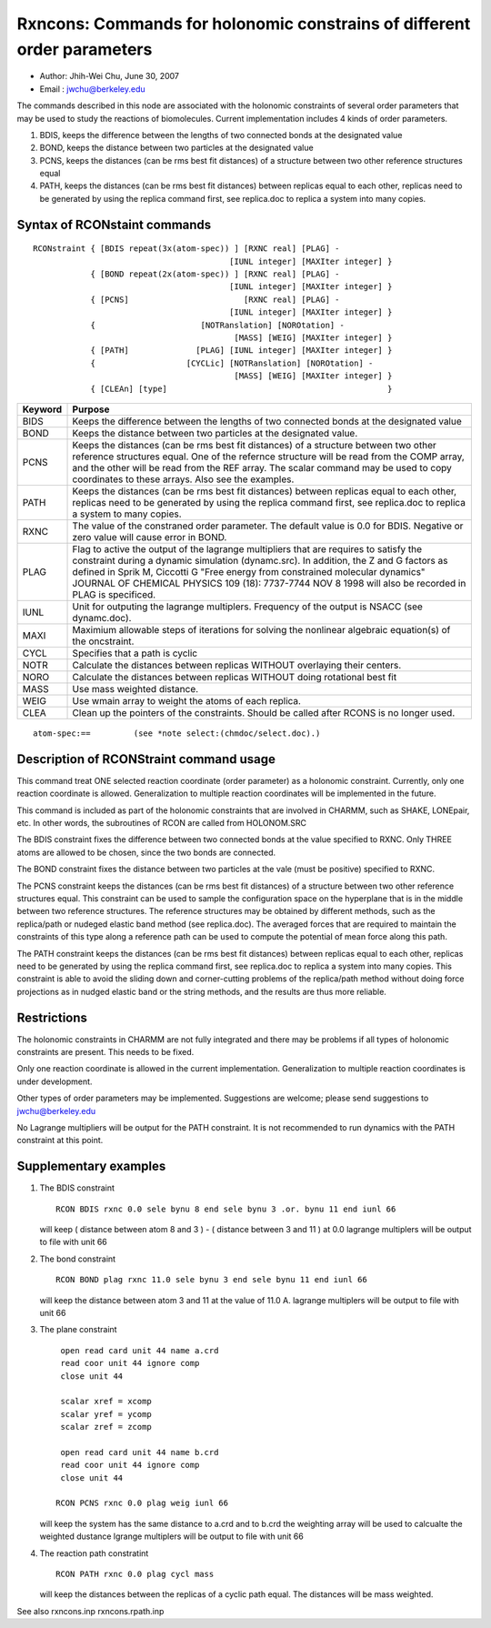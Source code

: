 .. py:module::rxncons

========================================================================
Rxncons: Commands for holonomic constrains of different order parameters
========================================================================

- Author: Jhih-Wei Chu, June 30, 2007
- Email : jwchu@berkeley.edu

The commands described in this node are associated with the holonomic
constraints of several order parameters that may be used to study the
reactions of biomolecules. Current implementation includes 4 kinds of
order parameters.

1. BDIS, keeps the difference between the lengths of two connected bonds 
   at the designated value   
2. BOND, keeps the distance between two particles at the designated value   
3. PCNS, keeps the distances (can be rms best fit distances) of 
   a structure between two other reference structures equal
4. PATH, keeps the distances (can be rms best fit distances) between replicas 
   equal to each other, replicas need to be generated by using 
   the replica command first, see replica.doc to replica a system
   into many copies.

.. _rxncons_syntax:

Syntax of RCONstaint commands 
-----------------------------

::

   RCONstraint { [BDIS repeat(3x(atom-spec)) ] [RXNC real] [PLAG] -
                                            [IUNL integer] [MAXIter integer] }
               { [BOND repeat(2x(atom-spec)) ] [RXNC real] [PLAG] -
                                            [IUNL integer] [MAXIter integer] }
               { [PCNS]                        [RXNC real] [PLAG] -
                                            [IUNL integer] [MAXIter integer] }
               {                      [NOTRanslation] [NOROtation] -
                                             [MASS] [WEIG] [MAXIter integer] }
               { [PATH]              [PLAG] [IUNL integer] [MAXIter integer] }
               {                   [CYCLic] [NOTRanslation] [NOROtation] -
                                             [MASS] [WEIG] [MAXIter integer] }
               { [CLEAn] [type]                                              }


========== ====================================================================
Keyword    Purpose
========== ====================================================================
BIDS       Keeps the difference between the lengths of two connected bonds
           at the designated value

BOND       Keeps the distance between two particles at the designated value.

PCNS       Keeps the distances (can be rms best fit distances) of
           a structure between two other reference structures equal.
           One of the refernce structure will be read from the COMP array,
           and the other will be read from the REF array. The scalar command
           may be used to copy coordinates to these arrays. Also see the
           examples.

PATH       Keeps the distances (can be rms best fit distances) between replicas
           equal to each other, replicas need to be generated by using the
           replica command first, see replica.doc to replica a system to many
           copies.

RXNC       The value of the constraned order parameter.
           The default value is 0.0 for BDIS.
           Negative or zero value will cause error in BOND.

PLAG       Flag to active the output of the lagrange multipliers that are
           requires to satisfy the constraint during a dynamic simulation
           (dynamc.src).
           In addition, the Z and G factors as defined in Sprik M, Ciccotti G
           "Free energy from constrained molecular dynamics" 
           JOURNAL OF CHEMICAL PHYSICS 109 (18): 7737-7744 NOV 8 1998
           will also be recorded in PLAG is specificed. 

IUNL       Unit for outputing the lagrange multiplers. Frequency of the output
           is NSACC (see dynamc.doc).

MAXI       Maximium allowable steps of iterations for solving the nonlinear 
           algebraic equation(s) of the oncstraint.

CYCL       Specifies that a path is cyclic

NOTR       Calculate the distances between replicas WITHOUT overlaying their
           centers.

NORO       Calculate the distances between replicas WITHOUT doing rotational
           best fit 

MASS       Use mass weighted distance.

WEIG       Use wmain array to weight the atoms of each replica.

CLEA       Clean up the pointers of the constraints. Should be called after
           RCONS is no longer used.
========== ====================================================================

::

   atom-spec:==		(see *note select:(chmdoc/select.doc).)

.. _rxncons_usage:
	
Description of RCONStraint command usage
----------------------------------------

This command treat ONE selected reaction coordinate (order parameter) as a
holonomic constraint. Currently, only one reaction coordinate is allowed.
Generalization to multiple reaction coordinates will be implemented in the
future. 

This command is included as part of the holonomic constraints that are
involved in CHARMM, such as SHAKE, LONEpair, etc. In other words,
the subroutines of RCON are called from HOLONOM.SRC

The BDIS constraint fixes the difference between two connected bonds at
the value specified to RXNC. Only THREE atoms are allowed to be chosen,
since the two bonds are connected.

The BOND constraint fixes the distance between two particles at the vale
(must be positive) specified to RXNC. 

The PCNS constraint keeps the distances (can be rms best fit distances) 
of a structure between two other reference structures equal. This constraint 
can be used to sample the configuration space on the hyperplane that is 
in the middle between two reference structures. The reference structures may 
be obtained by different methods, such as the  replica/path or nudeged 
elastic band method (see replica.doc). The averaged forces that are required 
to maintain the constraints of this type along a reference path can be used 
to compute the potential of mean force along this path.

The PATH constraint keeps the distances (can be rms best fit distances) 
between replicas equal to each other, replicas need to be generated by using 
the replica command first, see replica.doc to replica a system into many
copies. This constraint is able to avoid the sliding down and corner-cutting
problems of the replica/path method without doing force projections as in
nudged elastic band or the string methods, and the results are thus more
reliable.

.. _rxncons_restrictions:

Restrictions
------------

The holonomic constraints in CHARMM are not fully integrated and there may be
problems if all types of holonomic constraints are present. This needs to be
fixed.

Only one reaction coordinate is allowed in the current implementation.
Generalization to multiple reaction coordinates is under development.

Other types of order parameters may be implemented. Suggestions are welcome;
please send suggestions to jwchu@berkeley.edu

No Lagrange multipliers will be output for the PATH constraint. It is not
recommended to run dynamics with the PATH constraint at this point.

.. _rxncons_examples:

Supplementary examples
----------------------

1. The BDIS constraint 

   ::

      RCON BDIS rxnc 0.0 sele bynu 8 end sele bynu 3 .or. bynu 11 end iunl 66

   will keep ( distance between atom 8 and 3 ) - ( distance between 3 and 11 )
   at 0.0 lagrange multiplers will be output to file with unit 66

2. The bond constraint

   ::
   
      RCON BOND plag rxnc 11.0 sele bynu 3 end sele bynu 11 end iunl 66

   will keep the distance between atom 3 and 11 at the value of 11.0 A.
   lagrange multiplers will be output to file with unit 66

3. The plane constraint  

   ::

       open read card unit 44 name a.crd
       read coor unit 44 ignore comp
       close unit 44

       scalar xref = xcomp
       scalar yref = ycomp
       scalar zref = zcomp

       open read card unit 44 name b.crd
       read coor unit 44 ignore comp
       close unit 44

      RCON PCNS rxnc 0.0 plag weig iunl 66

   will keep the system has the same distance to a.crd and to b.crd 
   the weighting array will be used to calcualte the weighted dustance
   lgrange multiplers will be output to file with unit 66

4. The reaction path constratint

   ::
   
      RCON PATH rxnc 0.0 plag cycl mass

   will keep the distances between the replicas of a cyclic path equal.
   The distances will be mass weighted.

See also
rxncons.inp
rxncons.rpath.inp
